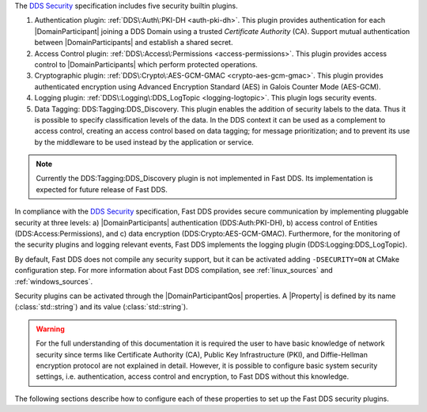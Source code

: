 The `DDS Security <https://www.omg.org/spec/DDS-SECURITY/1.1/>`_ specification includes five security builtin plugins.

1.  Authentication plugin: :ref:`DDS\:Auth\:PKI-DH <auth-pki-dh>`.
    This plugin provides authentication for each |DomainParticipant| joining a DDS Domain using a trusted
    *Certificate Authority* (CA).
    Support mutual authentication between |DomainParticipants| and establish a shared secret.
2.  Access Control plugin: :ref:`DDS\:Access\:Permissions <access-permissions>`.
    This plugin provides access control to |DomainParticipants| which perform protected operations.
3.  Cryptographic plugin: :ref:`DDS\:Crypto\:AES-GCM-GMAC <crypto-aes-gcm-gmac>`.
    This plugin provides authenticated encryption using Advanced Encryption Standard (AES) in Galois Counter Mode
    (AES-GCM).
4.  Logging plugin: :ref:`DDS\:Logging\:DDS_LogTopic <logging-logtopic>`.
    This plugin logs security events.
5.  Data Tagging: DDS\:Tagging\:DDS_Discovery.
    This plugin enables the addition of security labels to the data.
    Thus it is possible to specify classification levels of the data.
    In the DDS context it can be used as a complement to access control, creating an access control based on data
    tagging; for message prioritization; and to prevent its use by the middleware to be used instead by the
    application or service.

.. note::
  Currently the  DDS\:Tagging\:DDS_Discovery plugin is not implemented in Fast DDS.
  Its implementation is expected for future release of Fast DDS.

In compliance with the `DDS Security <https://www.omg.org/spec/DDS-SECURITY/1.1/>`_ specification, Fast DDS provides
secure communication by implementing pluggable security at three levels: a) |DomainParticipants| authentication
(DDS\:Auth\:PKI-DH), b) access control of Entities (DDS\:Access\:Permissions), and c) data encryption
(DDS\:Crypto\:AES-GCM-GMAC).
Furthermore, for the monitoring of the security plugins and logging relevant events, Fast DDS implements
the logging plugin (DDS\:Logging\:DDS_LogTopic).

By default, Fast DDS does not compile any security support, but it can be activated adding ``-DSECURITY=ON`` at CMake
configuration step.
For more information about Fast DDS compilation, see :ref:`linux_sources` and :ref:`windows_sources`.

Security plugins can be activated through the |DomainParticipantQos| properties.
A |Property| is defined by its name (:class:`std::string`)
and its value (:class:`std::string`).

.. warning::
  For the full understanding of this documentation it is required the user to have basic knowledge of network security
  since terms like Certificate Authority (CA), Public Key Infrastructure (PKI), and Diffie-Hellman encryption protocol
  are not explained in detail.
  However, it is possible to configure basic system security settings, i.e. authentication, access control and
  encryption, to Fast DDS without this knowledge.

The following sections describe how to configure each of these properties to set up the Fast DDS security plugins.
